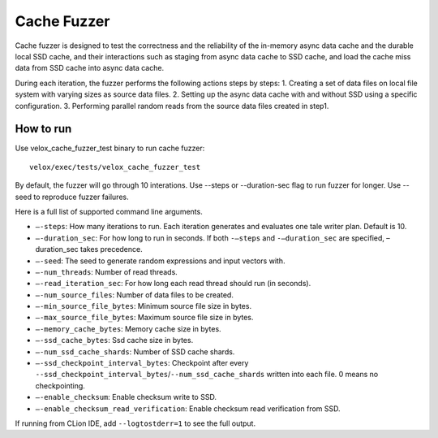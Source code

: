 ============
Cache Fuzzer
============

Cache fuzzer is designed to test the correctness and the reliability of the
in-memory async data cache and the durable local SSD cache, and their
interactions such as staging from async data cache to SSD cache, and load the
cache miss data from SSD cache into async data cache.

During each iteration, the fuzzer performs the following actions steps by steps:
1. Creating a set of data files on local file system with varying sizes as source data files.
2. Setting up the async data cache with and without SSD using a specific configuration.
3. Performing parallel random reads from the source data files created in step1.

How to run
----------

Use velox_cache_fuzzer_test binary to run cache fuzzer:

::

    velox/exec/tests/velox_cache_fuzzer_test

By default, the fuzzer will go through 10 interations. Use --steps
or --duration-sec flag to run fuzzer for longer. Use --seed to
reproduce fuzzer failures.

Here is a full list of supported command line arguments.

* ``–-steps``: How many iterations to run. Each iteration generates and
  evaluates one tale writer plan. Default is 10.

* ``–-duration_sec``: For how long to run in seconds. If both ``-–steps``
  and ``-–duration_sec`` are specified, –duration_sec takes precedence.

* ``–-seed``: The seed to generate random expressions and input vectors with.

* ``–-num_threads``: Number of read threads.

* ``–-read_iteration_sec``: For how long each read thread should run (in seconds).

* ``–-num_source_files``: Number of data files to be created.

* ``–-min_source_file_bytes``: Minimum source file size in bytes.

* ``–-max_source_file_bytes``: Maximum source file size in bytes.

* ``–-memory_cache_bytes``: Memory cache size in bytes.

* ``–-ssd_cache_bytes``: Ssd cache size in bytes.

* ``–-num_ssd_cache_shards``: Number of SSD cache shards.

* ``–-ssd_checkpoint_interval_bytes``: Checkpoint after every
  ``--ssd_checkpoint_interval_bytes``/``--num_ssd_cache_shards`` written into
  each file. 0 means no checkpointing.

* ``–-enable_checksum``: Enable checksum write to SSD.

* ``–-enable_checksum_read_verification``: Enable checksum read verification
  from SSD.

If running from CLion IDE, add ``--logtostderr=1`` to see the full output.
